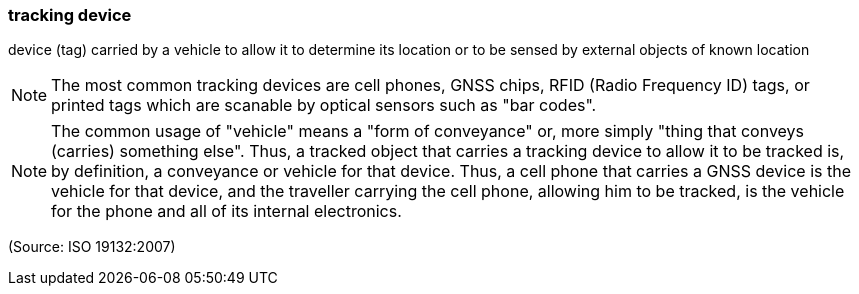 === tracking device

device (tag) carried by a vehicle to allow it to determine its location or to be sensed by external objects of known location

NOTE: The most common tracking devices are cell phones, GNSS chips, RFID (Radio Frequency ID) tags, or printed tags which are scanable by optical sensors  such as "bar codes".

NOTE: The common usage of  "vehicle" means a "form of conveyance" or, more simply "thing that conveys (carries) something else".  Thus, a tracked object that carries a tracking device to allow it to be tracked is, by definition, a conveyance or vehicle for that device.  Thus, a cell phone that carries a GNSS device is the vehicle for that device, and the traveller carrying the cell phone, allowing him to be tracked, is the vehicle for the phone and all of its internal electronics.

(Source: ISO 19132:2007)

